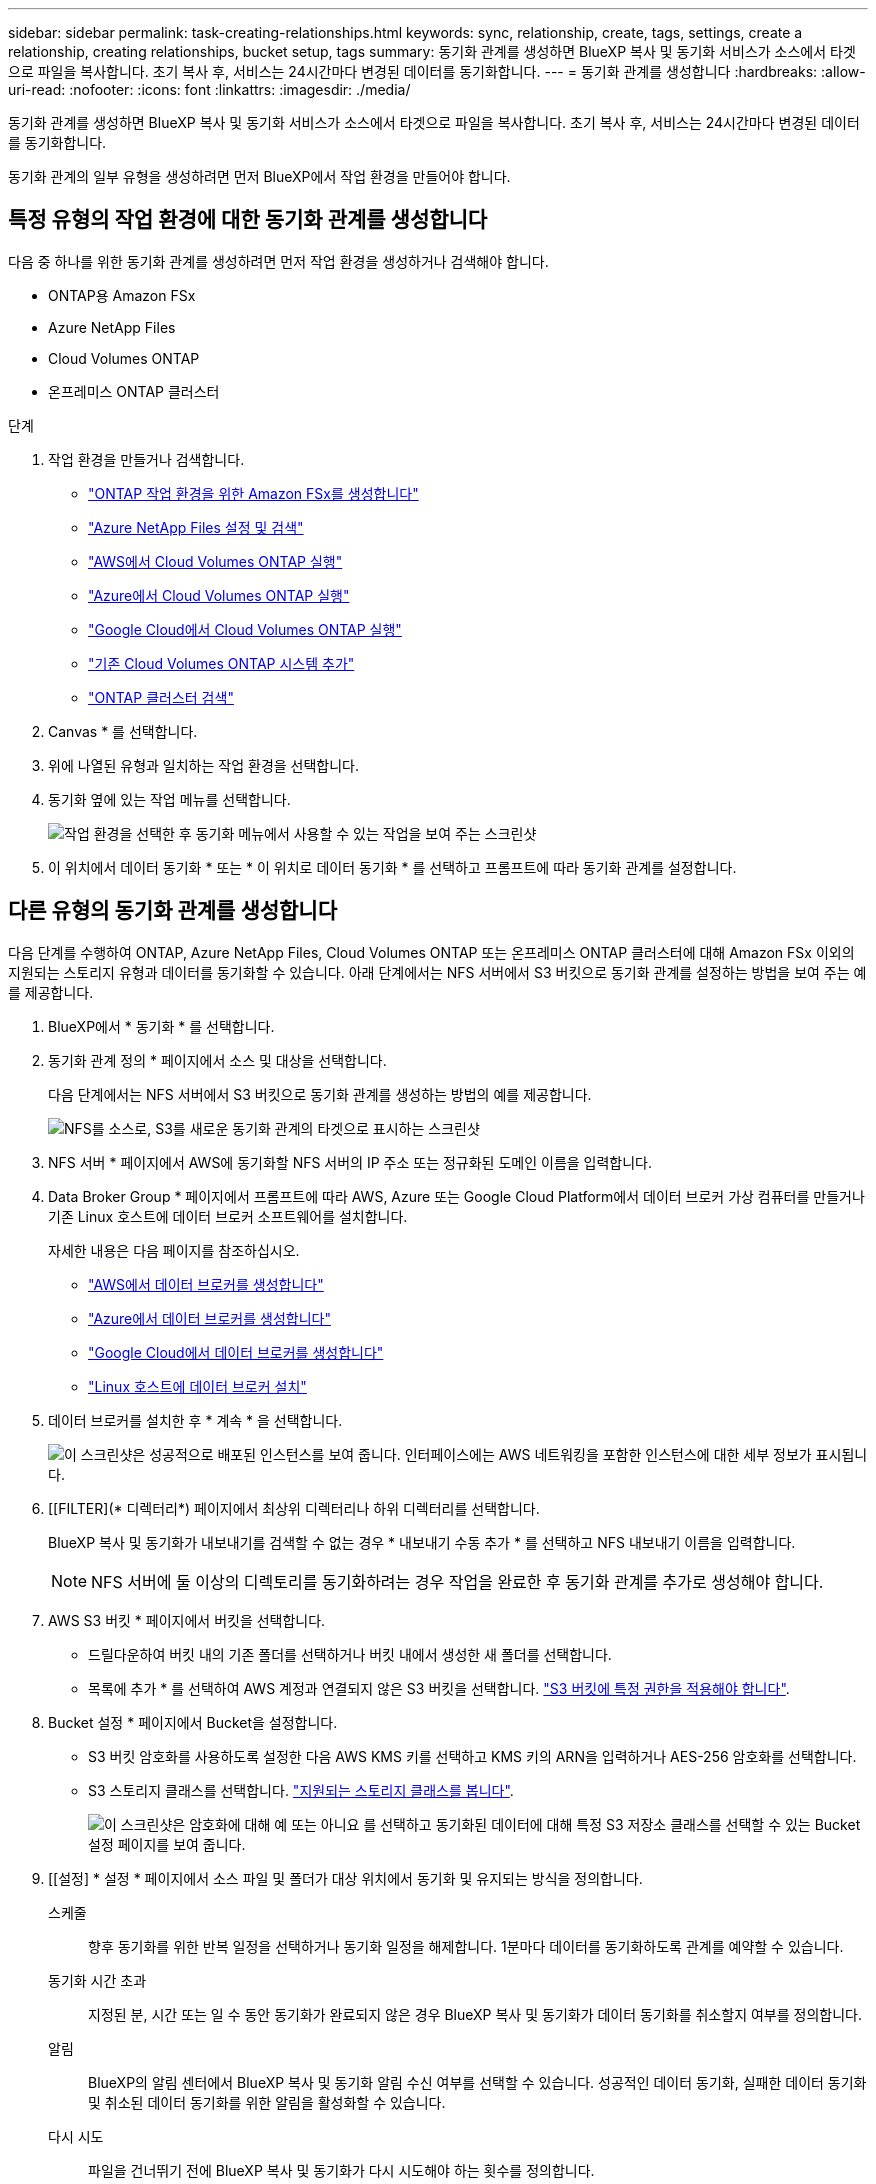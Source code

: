 ---
sidebar: sidebar 
permalink: task-creating-relationships.html 
keywords: sync, relationship, create, tags, settings, create a relationship, creating relationships, bucket setup, tags 
summary: 동기화 관계를 생성하면 BlueXP 복사 및 동기화 서비스가 소스에서 타겟으로 파일을 복사합니다. 초기 복사 후, 서비스는 24시간마다 변경된 데이터를 동기화합니다. 
---
= 동기화 관계를 생성합니다
:hardbreaks:
:allow-uri-read: 
:nofooter: 
:icons: font
:linkattrs: 
:imagesdir: ./media/


[role="lead"]
동기화 관계를 생성하면 BlueXP 복사 및 동기화 서비스가 소스에서 타겟으로 파일을 복사합니다. 초기 복사 후, 서비스는 24시간마다 변경된 데이터를 동기화합니다.

동기화 관계의 일부 유형을 생성하려면 먼저 BlueXP에서 작업 환경을 만들어야 합니다.



== 특정 유형의 작업 환경에 대한 동기화 관계를 생성합니다

다음 중 하나를 위한 동기화 관계를 생성하려면 먼저 작업 환경을 생성하거나 검색해야 합니다.

* ONTAP용 Amazon FSx
* Azure NetApp Files
* Cloud Volumes ONTAP
* 온프레미스 ONTAP 클러스터


.단계
. 작업 환경을 만들거나 검색합니다.
+
** https://docs.netapp.com/us-en/bluexp-fsx-ontap/start/task-getting-started-fsx.html["ONTAP 작업 환경을 위한 Amazon FSx를 생성합니다"^]
** https://docs.netapp.com/us-en/bluexp-azure-netapp-files/task-quick-start.html["Azure NetApp Files 설정 및 검색"^]
** https://docs.netapp.com/us-en/bluexp-cloud-volumes-ontap/task-deploying-otc-aws.html["AWS에서 Cloud Volumes ONTAP 실행"^]
** https://docs.netapp.com/us-en/bluexp-cloud-volumes-ontap/task-deploying-otc-azure.html["Azure에서 Cloud Volumes ONTAP 실행"^]
** https://docs.netapp.com/us-en/bluexp-cloud-volumes-ontap/task-deploying-gcp.html["Google Cloud에서 Cloud Volumes ONTAP 실행"^]
** https://docs.netapp.com/us-en/bluexp-cloud-volumes-ontap/task-adding-systems.html["기존 Cloud Volumes ONTAP 시스템 추가"^]
** https://docs.netapp.com/us-en/bluexp-ontap-onprem/task-discovering-ontap.html["ONTAP 클러스터 검색"^]


. Canvas * 를 선택합니다.
. 위에 나열된 유형과 일치하는 작업 환경을 선택합니다.
. 동기화 옆에 있는 작업 메뉴를 선택합니다.
+
image:screenshot_sync_we.gif["작업 환경을 선택한 후 동기화 메뉴에서 사용할 수 있는 작업을 보여 주는 스크린샷"]

. 이 위치에서 데이터 동기화 * 또는 * 이 위치로 데이터 동기화 * 를 선택하고 프롬프트에 따라 동기화 관계를 설정합니다.




== 다른 유형의 동기화 관계를 생성합니다

다음 단계를 수행하여 ONTAP, Azure NetApp Files, Cloud Volumes ONTAP 또는 온프레미스 ONTAP 클러스터에 대해 Amazon FSx 이외의 지원되는 스토리지 유형과 데이터를 동기화할 수 있습니다. 아래 단계에서는 NFS 서버에서 S3 버킷으로 동기화 관계를 설정하는 방법을 보여 주는 예를 제공합니다.

. BlueXP에서 * 동기화 * 를 선택합니다.
. 동기화 관계 정의 * 페이지에서 소스 및 대상을 선택합니다.
+
다음 단계에서는 NFS 서버에서 S3 버킷으로 동기화 관계를 생성하는 방법의 예를 제공합니다.

+
image:screenshot_nfs_to_s3.png["NFS를 소스로, S3를 새로운 동기화 관계의 타겟으로 표시하는 스크린샷"]

. NFS 서버 * 페이지에서 AWS에 동기화할 NFS 서버의 IP 주소 또는 정규화된 도메인 이름을 입력합니다.
. Data Broker Group * 페이지에서 프롬프트에 따라 AWS, Azure 또는 Google Cloud Platform에서 데이터 브로커 가상 컴퓨터를 만들거나 기존 Linux 호스트에 데이터 브로커 소프트웨어를 설치합니다.
+
자세한 내용은 다음 페이지를 참조하십시오.

+
** link:task-installing-aws.html["AWS에서 데이터 브로커를 생성합니다"]
** link:task-installing-azure.html["Azure에서 데이터 브로커를 생성합니다"]
** link:task-installing-gcp.html["Google Cloud에서 데이터 브로커를 생성합니다"]
** link:task-installing-linux.html["Linux 호스트에 데이터 브로커 설치"]


. 데이터 브로커를 설치한 후 * 계속 * 을 선택합니다.
+
image:screenshot-data-broker-group.png["이 스크린샷은 성공적으로 배포된 인스턴스를 보여 줍니다. 인터페이스에는 AWS 네트워킹을 포함한 인스턴스에 대한 세부 정보가 표시됩니다."]

. [[FILTER](* 디렉터리*) 페이지에서 최상위 디렉터리나 하위 디렉터리를 선택합니다.
+
BlueXP 복사 및 동기화가 내보내기를 검색할 수 없는 경우 * 내보내기 수동 추가 * 를 선택하고 NFS 내보내기 이름을 입력합니다.

+

NOTE: NFS 서버에 둘 이상의 디렉토리를 동기화하려는 경우 작업을 완료한 후 동기화 관계를 추가로 생성해야 합니다.

. AWS S3 버킷 * 페이지에서 버킷을 선택합니다.
+
** 드릴다운하여 버킷 내의 기존 폴더를 선택하거나 버킷 내에서 생성한 새 폴더를 선택합니다.
** 목록에 추가 * 를 선택하여 AWS 계정과 연결되지 않은 S3 버킷을 선택합니다. link:reference-requirements.html#s3["S3 버킷에 특정 권한을 적용해야 합니다"].


. Bucket 설정 * 페이지에서 Bucket을 설정합니다.
+
** S3 버킷 암호화를 사용하도록 설정한 다음 AWS KMS 키를 선택하고 KMS 키의 ARN을 입력하거나 AES-256 암호화를 선택합니다.
** S3 스토리지 클래스를 선택합니다. link:reference-supported-relationships.html#storage-classes["지원되는 스토리지 클래스를 봅니다"].
+
image:screenshot_bucket_setup.gif["이 스크린샷은 암호화에 대해 예 또는 아니요 를 선택하고 동기화된 데이터에 대해 특정 S3 저장소 클래스를 선택할 수 있는 Bucket 설정 페이지를 보여 줍니다."]



. [[설정] * 설정 * 페이지에서 소스 파일 및 폴더가 대상 위치에서 동기화 및 유지되는 방식을 정의합니다.
+
스케줄:: 향후 동기화를 위한 반복 일정을 선택하거나 동기화 일정을 해제합니다. 1분마다 데이터를 동기화하도록 관계를 예약할 수 있습니다.
동기화 시간 초과:: 지정된 분, 시간 또는 일 수 동안 동기화가 완료되지 않은 경우 BlueXP 복사 및 동기화가 데이터 동기화를 취소할지 여부를 정의합니다.
알림:: BlueXP의 알림 센터에서 BlueXP 복사 및 동기화 알림 수신 여부를 선택할 수 있습니다. 성공적인 데이터 동기화, 실패한 데이터 동기화 및 취소된 데이터 동기화를 위한 알림을 활성화할 수 있습니다.
다시 시도:: 파일을 건너뛰기 전에 BlueXP 복사 및 동기화가 다시 시도해야 하는 횟수를 정의합니다.
연속 동기화:: 초기 데이터 동기화 후 BlueXP 복사 및 동기화는 소스 S3 버킷 또는 Google Cloud Storage 버킷의 변경 사항을 수신 대기시키고 변경 사항이 발생할 때마다 타겟에 대한 변경 사항을 지속적으로 동기화합니다. 예약된 간격으로 소스를 다시 검색할 필요가 없습니다.
+
--
이 설정은 동기화 관계를 생성하고 S3 버킷 또는 Google Cloud Storage의 데이터를 Azure Blob 스토리지, CIFS, Google Cloud Storage, IBM Cloud Object Storage, NFS, S3, Azure StorageGRID Blob 스토리지에서 Azure Blob 스토리지, CIFS, Google 클라우드 스토리지, IBM 클라우드 오브젝트 스토리지, NFS 및 StorageGRID * 까지 지원합니다.

이 설정을 사용하면 다음과 같은 다른 기능에 영향을 줍니다.

** 동기화 스케줄이 비활성화되었습니다.
** 동기화 시간 초과, 최근에 수정한 파일 및 수정한 날짜 등의 설정이 기본값으로 되돌아갑니다.
** S3이 소스인 경우 크기별로 필터링은 삭제 이벤트가 아닌 복사 이벤트에서만 활성화됩니다.
** 관계가 생성된 후에는 관계를 가속화하거나 삭제할 수만 있습니다. 동기화를 중단하거나, 설정을 수정하거나, 보고서를 볼 수 없습니다.
+
외부 버킷과 연속 동기화 관계를 생성할 수 있습니다. 이렇게 하려면 다음 단계를 수행하십시오.

+
... 외부 버킷의 프로젝트를 보려면 Google Cloud 콘솔로 이동하십시오.
... 클라우드 스토리지 > 설정 > 클라우드 스토리지 서비스 계정 * 으로 이동합니다.
... 로컬 .json 파일 업데이트:
+
[source, json]
----
{
"protocols": {
    "gcp": {
        "storage-account-email": <storage account email>
}
}
}
----
... 데이터 브로커 재시작:
+
.... sudo pm2 모두 중지합니다
.... sudo pm2 모두 시작


... 관련 외부 버킷과 연속 동기화 관계를 생성합니다.
+

NOTE: 외부 버킷과의 연속 동기화 관계를 생성하는 데 사용되는 데이터 브로커는 프로젝트의 버킷과 또 다른 연속 동기화 관계를 생성할 수 없습니다.





--
비교 기준:: 파일 또는 디렉토리가 변경되었으며 다시 동기화되어야 하는지 여부를 결정할 때 BlueXP 복사 및 동기화가 특정 속성을 비교해야 하는지 여부를 선택합니다.
+
--
이러한 속성을 선택 취소하더라도 경로, 파일 크기 및 파일 이름을 확인하여 BlueXP 복사 및 동기화는 여전히 소스를 대상과 비교합니다. 변경 사항이 있으면 해당 파일과 디렉토리를 동기화합니다.

다음 속성을 비교할 때 BlueXP 복사 및 동기화를 활성화 또는 비활성화할 수 있습니다.

** * mtime *: 파일의 마지막 수정 시간입니다. 이 속성은 디렉토리에 대해 유효하지 않습니다.
** * uid *, * gid * 및 * 모드 *: Linux용 권한 플래그


--
개체 복사:: 오브젝트 스토리지 메타데이터 및 태그를 복사하려면 이 옵션을 활성화하십시오. 사용자가 소스의 메타데이터를 변경하면 BlueXP는 다음 동기화 시 이 개체를 복사하고 동기화하지만 사용자가 소스(데이터 자체는 아님)의 태그를 변경하면 BlueXP 복사 및 동기화는 다음 동기화 시 개체를 복사하지 않습니다.
+
--
관계를 만든 후에는 이 옵션을 편집할 수 없습니다.

태그 복사는 Azure Blob 또는 S3 호환 엔드포인트(S3, StorageGRID 또는 IBM 클라우드 오브젝트 스토리지)가 타겟으로 포함된 동기화 관계에서 지원됩니다.

메타데이터 복사는 다음 엔드포인트 간의 '클라우드 간' 관계에서 지원됩니다.

** 설치하고
** Azure Blob
** Google 클라우드 스토리지
** IBM 클라우드 오브젝트 스토리지
** StorageGRID


--
최근에 수정된 파일:: 예약된 동기화 전에 최근에 수정된 파일을 제외하도록 선택합니다.
소스에서 파일 삭제:: BlueXP 복사 후 소스 위치에서 파일을 삭제하고 파일을 타겟 위치에 동기화하도록 선택합니다. 이 옵션에는 원본 파일이 복사된 후 삭제되므로 데이터가 손실될 위험이 포함됩니다.
+
--
이 옵션을 활성화하면 데이터 브로커에서 local.json 파일의 매개 변수도 변경해야 합니다. 파일을 열고 다음과 같이 업데이트합니다.

[source, json]
----
{
"workers":{
"transferrer":{
"delete-on-source": true
}
}
}
----
로컬 .json 파일을 업데이트한 후 다시 시작해야 합니다. `pm2 restart all`.

--
대상에서 파일 삭제:: 파일이 소스에서 삭제된 경우 대상 위치에서 파일을 삭제하도록 선택합니다. 기본값은 대상 위치에서 파일을 삭제하지 않는 것입니다.
파일 형식:: 파일, 디렉토리, 심볼 링크 및 하드 링크 등 각 동기화에 포함할 파일 유형을 정의합니다.
+
--

NOTE: 하드 링크는 보안되지 않은 NFS 대 NFS 관계에만 사용할 수 있습니다. 사용자는 하나의 스캐너 프로세스와 하나의 스캐너 동시 접속으로 제한되며 루트 디렉터리에서 스캔을 실행해야 합니다.

--
파일 확장명 제외:: 파일 확장자를 입력하고 * Enter * 를 눌러 동기화에서 제외할 regex 또는 파일 확장자를 지정합니다. 예를 들어, *.log 파일을 제외하려면 _log_또는 _.log_를 입력합니다. 여러 확장자에 대해 구분 기호가 필요하지 않습니다. 다음 비디오는 짧은 데모를 제공합니다.
+
--
.동기화 관계에 대한 파일 확장명을 제외합니다
video::7f957dbf-9215-41ea-a705-b24c010b2212[panopto]

NOTE: 정규식 또는 정규식은 와일드카드나 glob 식과 다릅니다. 이 기능은 * 만 * regex와 함께 사용할 수 있습니다.

--
제외 디렉터리:: 이름 또는 디렉토리 전체 경로를 입력하고 * Enter * 를 눌러 동기화에서 제외할 최대 15개의 regex 또는 디렉토리를 지정합니다. copy-offload, .snapshot, ~snapshot 디렉토리는 기본적으로 제외됩니다.
+
--

NOTE: 정규식 또는 정규식은 와일드카드나 glob 식과 다릅니다. 이 기능은 * 만 * regex와 함께 사용할 수 있습니다.

--
파일 크기:: 파일 크기나 특정 크기 범위에 있는 파일에 관계없이 모든 파일을 동기화하도록 선택합니다.
수정한 날짜:: 마지막으로 수정한 날짜, 특정 날짜 이후 수정된 파일, 특정 날짜 이전 또는 시간 범위 사이에 관계없이 모든 파일을 선택합니다.
만든 날짜:: SMB 서버가 소스인 경우 이 설정을 사용하면 특정 날짜 이후, 특정 날짜 이전 또는 특정 시간 범위 간에 생성된 파일을 동기화할 수 있습니다.
ACL - 액세스 제어 목록:: 관계를 만들 때 또는 관계를 만든 후에 설정을 활성화하여 SMB 서버에서 ACL만, 파일 전용 또는 ACL 및 파일을 복사합니다.


. 태그/메타데이터 * 페이지에서 S3 버킷으로 전송된 모든 파일에 키 값 쌍을 태그로 저장할지 또는 모든 파일에 메타데이터 키 값 쌍을 할당할지 여부를 선택합니다.
+
image:screenshot_relationship_tags.png["Amazon S3에 대한 동기화 관계를 생성할 때 태그/메타데이터 페이지를 보여 주는 스크린샷"]

+

TIP: StorageGRID 및 IBM 클라우드 오브젝트 스토리지로 데이터를 동기화할 때도 동일한 기능을 사용할 수 있습니다. Azure 및 Google Cloud Storage의 경우 메타데이터 옵션만 사용할 수 있습니다.

. 동기화 관계에 대한 세부 정보를 검토한 다음 * 관계 생성 * 을 선택합니다.


결과 *

BlueXP 복사 및 동기화는 소스와 대상 간의 데이터 동기화를 시작합니다. 동기화 시간, 동기화 중단 여부 및 복사, 스캔 또는 삭제된 파일 수에 대한 동기화 통계를 사용할 수 있습니다. 그러면 를 관리할 수 있습니다 https://docs.netapp.com/us-en/bluexp-copy-sync/task-managing-relationships.html["관계 동기화"], https://docs.netapp.com/us-en/bluexp-copy-sync/task-managing-data-brokers.html["데이터 브로커 관리"], 또는 https://docs.netapp.com/us-en/bluexp-copy-sync/task-managing-reports.html#creating-reports["성능 및 구성을 최적화하는 보고서를 생성합니다"].



== BlueXP 분류에서 동기화 관계를 생성합니다

BlueXP 복사 및 동기화는 BlueXP 분류와 통합되어 있습니다. BlueXP 분류 내에서 BlueXP 복사 및 동기화를 사용하여 대상 위치에 동기화할 소스 파일을 선택할 수 있습니다.

BlueXP 분류에서 데이터 동기화를 시작하면 모든 소스 정보가 한 번에 포함되고 몇 가지 키 세부 정보만 입력하면 됩니다. 그런 다음 새 동기화 관계의 타겟 위치를 선택합니다.

image:screenshot-sync-data-sense.png["BlueXP 분류에서 직접 새 동기화를 시작한 후 나타나는 BlueXP 분류 통합 페이지를 보여주는 스크린샷."]

https://docs.netapp.com/us-en/bluexp-classification/task-managing-highlights.html#copying-and-synchronizing-source-files-to-a-target-system["BlueXP 분류에서 동기화 관계를 시작하는 방법에 대해 알아봅니다"^].
